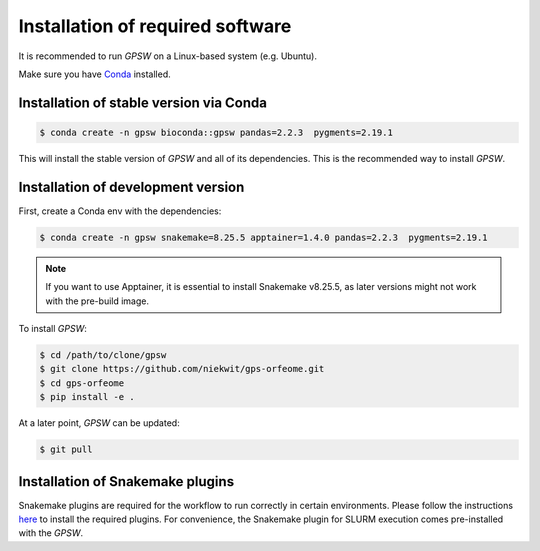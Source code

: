 Installation of required software
================================================================================

It is recommended to run `GPSW` on a Linux-based system (e.g. Ubuntu).

Make sure you have `Conda <https://docs.conda.io/projects/conda/en/latest/index.html>`_ installed.

Installation of stable version via Conda
--------------------------------------------------------------------------------
.. code-block:: shell

   $ conda create -n gpsw bioconda::gpsw pandas=2.2.3  pygments=2.19.1

This will install the stable version of `GPSW` and all of its dependencies. This is the recommended way to install `GPSW`.

Installation of development version
--------------------------------------------------------------------------------
First, create a Conda env with the dependencies:

.. code-block:: shell

   $ conda create -n gpsw snakemake=8.25.5 apptainer=1.4.0 pandas=2.2.3  pygments=2.19.1

.. note::
   If you want to use Apptainer, it is essential to install Snakemake v8.25.5, as later versions might not work with the pre-build image.

To install `GPSW`:

.. code-block:: shell

   $ cd /path/to/clone/gpsw
   $ git clone https://github.com/niekwit/gps-orfeome.git
   $ cd gps-orfeome
   $ pip install -e .

At a later point, `GPSW` can be updated:

.. code-block:: shell

   $ git pull

Installation of Snakemake plugins
--------------------------------------------------------------------------------

Snakemake plugins are required for the workflow to run correctly in certain environments. Please follow the instructions `here <https://snakemake.github.io/snakemake-plugin-catalog/index.html>`_ to install the required plugins. For convenience, the Snakemake plugin for SLURM execution comes pre-installed with the `GPSW`.
